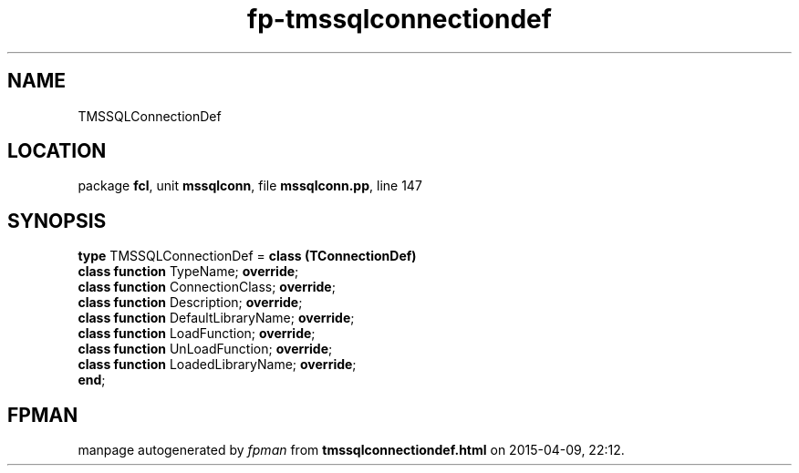 .\" file autogenerated by fpman
.TH "fp-tmssqlconnectiondef" 3 "2014-03-14" "fpman" "Free Pascal Programmer's Manual"
.SH NAME
TMSSQLConnectionDef
.SH LOCATION
package \fBfcl\fR, unit \fBmssqlconn\fR, file \fBmssqlconn.pp\fR, line 147
.SH SYNOPSIS
\fBtype\fR TMSSQLConnectionDef = \fBclass (TConnectionDef)\fR
  \fBclass function\fR TypeName; \fBoverride\fR;
  \fBclass function\fR ConnectionClass; \fBoverride\fR;
  \fBclass function\fR Description; \fBoverride\fR;
  \fBclass function\fR DefaultLibraryName; \fBoverride\fR;
  \fBclass function\fR LoadFunction; \fBoverride\fR;
  \fBclass function\fR UnLoadFunction; \fBoverride\fR;
  \fBclass function\fR LoadedLibraryName; \fBoverride\fR;
.br
\fBend\fR;
.SH FPMAN
manpage autogenerated by \fIfpman\fR from \fBtmssqlconnectiondef.html\fR on 2015-04-09, 22:12.

